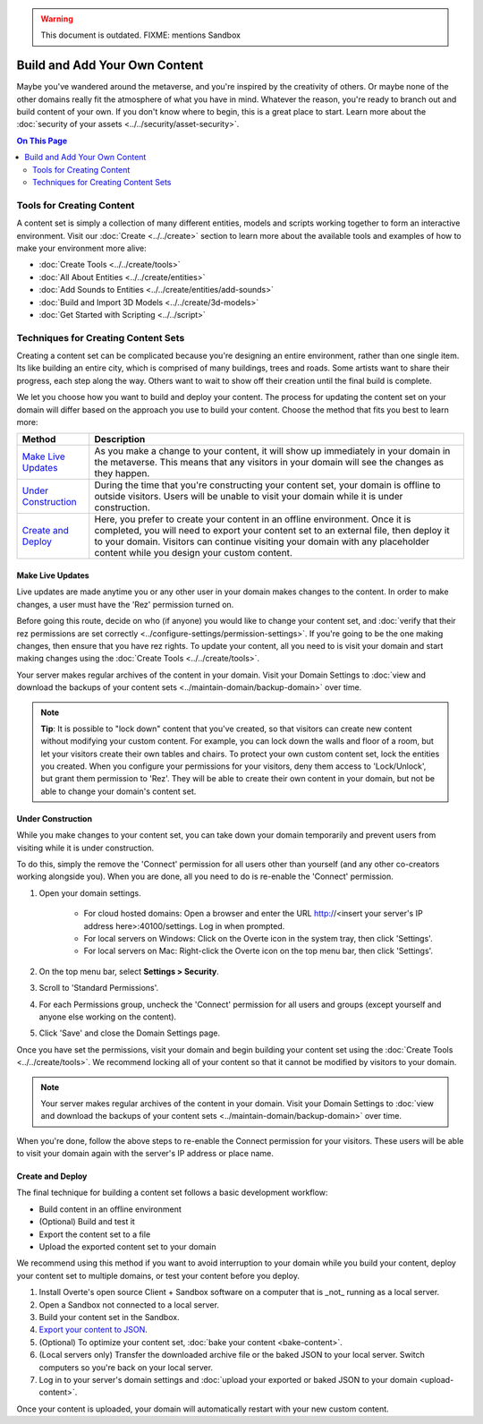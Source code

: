 .. warning::
    This document is outdated.
    FIXME: mentions Sandbox

##############################
Build and Add Your Own Content
##############################

Maybe you've wandered around the metaverse, and you're inspired by the creativity of others. Or maybe none of the other domains really fit the atmosphere of what you have in mind. Whatever the reason, you're ready to branch out and build content of your own. If you don't know where to begin, this is a great place to start.
Learn more about the :doc:`security of your assets <../../security/asset-security>`.

.. contents:: On This Page
    :depth: 2

--------------------------
Tools for Creating Content
--------------------------

A content set is simply a collection of many different entities, models and scripts working together to form an interactive environment. Visit our :doc:`Create <../../create>` section to learn more about the available tools and examples of how to make your environment more alive:

* :doc:`Create Tools <../../create/tools>`
* :doc:`All About Entities <../../create/entities>`
* :doc:`Add Sounds to Entities <../../create/entities/add-sounds>`
* :doc:`Build and Import 3D Models <../../create/3d-models>`
* :doc:`Get Started with Scripting <../../script>`

------------------------------------
Techniques for Creating Content Sets
------------------------------------

Creating a content set can be complicated because you're designing an entire environment, rather than one single item. Its like building an entire city, which is comprised of many buildings, trees and roads. Some artists want to share their progress, each step along the way. Others want to wait to show off their creation until the final build is complete.

We let you choose how you want to build and deploy your content. The process for updating the content set on your domain will differ based on the approach you use to build your content. Choose the method that fits you best to learn more:

+------------------------+------------------------------------------------------------------------------------------------------+
| Method                 | Description                                                                                          |
+========================+======================================================================================================+
| `Make Live Updates`_   | As you make a change to your content, it will show up immediately in your domain in the metaverse.   |
|                        | This means that any visitors in your domain will see the changes as they happen.                     |
+------------------------+------------------------------------------------------------------------------------------------------+
| `Under Construction`_  | During the time that you're constructing your content set, your domain is offline to outside         |
|                        | visitors. Users will be unable to visit your domain while it is under construction.                  |
+------------------------+------------------------------------------------------------------------------------------------------+
| `Create and Deploy`_   | Here, you prefer to create your content in an offline environment. Once it is completed, you will    |
|                        | need to export your content set to an external file, then deploy it to your domain. Visitors can     |
|                        | continue visiting your domain with any placeholder content while you design your custom content.     |
+------------------------+------------------------------------------------------------------------------------------------------+


^^^^^^^^^^^^^^^^^
Make Live Updates
^^^^^^^^^^^^^^^^^

Live updates are made anytime you or any other user in your domain makes changes to the content. In order to make changes, a user must have the 'Rez' permission turned on.

Before going this route, decide on who (if anyone) you would like to change your content set, and :doc:`verify that their rez permissions are set correctly <../configure-settings/permission-settings>`. If you're going to be the one making changes, then ensure that you have rez rights. To update your content, all you need to is visit your domain and start making changes using the :doc:`Create Tools <../../create/tools>`.

Your server makes regular archives of the content in your domain. Visit your Domain Settings to :doc:`view and download the backups of your content sets <../maintain-domain/backup-domain>` over time.

.. note:: **Tip**: It is possible to "lock down" content that you've created, so that visitors can create new content without modifying your custom content. For example, you can lock down the walls and floor of a room, but let your visitors create their own tables and chairs. To protect your own custom content set, lock the entities you created. When you configure your permissions for your visitors, deny them access to 'Lock/Unlock', but grant them permission to 'Rez'. They will be able to create their own content in your domain, but not be able to change your domain's content set.


^^^^^^^^^^^^^^^^^^
Under Construction
^^^^^^^^^^^^^^^^^^

While you make changes to your content set, you can take down your domain temporarily and prevent users from visiting while it is under construction.

To do this, simply the remove the 'Connect' permission for all users other than yourself (and any other co-creators working alongside you). When you are done, all you need to do is re-enable the 'Connect' permission.

1. Open your domain settings.

    * For cloud hosted domains: Open a browser and enter the URL http://<insert your server's IP address here>:40100/settings. Log in when prompted.
    * For local servers on Windows: Click on the Overte icon in the system tray, then click 'Settings'.
    * For local servers on Mac: Right-click the Overte icon on the top menu bar, then click 'Settings'.
2. On the top menu bar, select **Settings > Security**.
3. Scroll to 'Standard Permissions'.
4. For each Permissions group, uncheck the 'Connect' permission for all users and groups (except yourself and anyone else working on the content).
5. Click 'Save' and close the Domain Settings page.

Once you have set the permissions, visit your domain and begin building your content set using the :doc:`Create Tools <../../create/tools>`. We recommend locking all of your content so that it cannot be modified by visitors to your domain.

.. note:: Your server makes regular archives of the content in your domain. Visit your Domain Settings to :doc:`view and download the backups of your content sets <../maintain-domain/backup-domain>` over time.

When you're done, follow the above steps to re-enable the Connect permission for your visitors. These users will be able to visit your domain again with the server's IP address or place name.


^^^^^^^^^^^^^^^^^^^^^^^^^^^^^
Create and Deploy
^^^^^^^^^^^^^^^^^^^^^^^^^^^^^

The final technique for building a content set follows a basic development workflow:

* Build content in an offline environment
* (Optional) Build and test it
* Export the content set to a file
* Upload the exported content set to your domain

We recommend using this method if you want to avoid interruption to your domain while you build your content, deploy your content set to multiple domains, or test your content before you deploy.

1. Install Overte's open source Client + Sandbox software on a computer that is _not_ running as a local server.
2. Open a Sandbox not connected to a local server.
3. Build your content set in the Sandbox.
4. `Export your content to JSON <export-content.html#export-entities-to-json>`_.
5. (Optional) To optimize your content set, :doc:`bake your content <bake-content>`.
6. (Local servers only) Transfer the downloaded archive file or the baked JSON to your local server. Switch computers so you're back on your local server.
7. Log in to your server's domain settings and :doc:`upload your exported or baked JSON to your domain <upload-content>`.

Once your content is uploaded, your domain will automatically restart with your new custom content.
